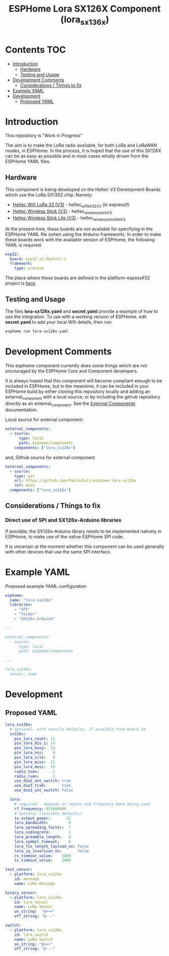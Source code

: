 #+TITLE: ESPHome Lora SX126X Component (lora_sx136x)

* Contents :TOC:
- [[#introduction][Introduction]]
  - [[#hardware][Hardware]]
  - [[#testing-and-usage][Testing and Usage]]
- [[#development-comments][Development Comments]]
  - [[#considerations--things-to-fix][Considerations / Things to fix]]
- [[#example-yaml][Example YAML]]
- [[#development][Development]]
  - [[#proposed-yaml][Proposed YAML]]

* Introduction
This repository is "Work in Progress"

The aim is to make the LoRa radio available, for both LoRa and LoRaWAN modes, in
ESPHome. In the process, it is hoped that the use of this SX126X can be as easy
as possible and in most cases wholly driven from the ESPHome YAML files.

** Hardware
This component is being developed on the Heltec V3 Development Boards which use
the LoRa SX1262 chip. Namely:

- [[https://heltec.org/project/wifi-lora-32-v3/][Heltec Wifi LoRa 32 (V3)]] - heltec_wifi_kit_32_V3 (in expressif)
- [[https://heltec.org/project/wireless-stick-v3/][Heltec Wireless Stick (V3)]] - heltec_wireless_stick_V3
- [[https://heltec.org/product/wireless-stick-lite-v3/][Heltec Wireless Stick Lite (V3)]] - heltec_wireless_stick_lite_V3
  
At the present time, these boards are not available for specifying in the
ESPHome YAML file (when using the Arduino framework). In order to make these
boards work with the available version of ESPHome, the following YAML is required:

#+begin_src yaml
esp32:
  board: esp32-s3-devkitc-1
  framework:
    type: arduino
#+end_src

The place where these boards are defined in the platform-espessif32 project is
[[https://github.com/platformio/platform-espressif32/tree/develop/boards][here]].

** Testing and Usage
The files *lora-sx126x.yaml* and *secret.yaml* provide a example of how to use the
integration. To use with a working version of ESPHome, edit *secret.yaml* to add
your local Wifi details, then run:

#+begin_src bash
  esphome run lora-sx126x.yaml
#+end_src

* Development Comments
This esphome component currently does some things which are not encouraged by
the ESPHome Core and Component developers.

It is always hoped that this component will become compliant enough to be
included in ESPHome, but in the meantime, it can be included in your ESPHome
build by either cloning this repository locally and adding an external_component
with a local source; or by including the github repository directly as an
external_component. See the [[https://esphome.io/components/external_components.html][External Components]] documentation.

Local source for external component:
#+begin_src yaml
  external_components:
    - source:
        type: local
        path: esphome/components 
      components: ["lora_sx126x"]
#+end_src

and, Github source for external component
#+begin_src yaml
  external_components:
    - source:
      type: git
      url: https://github.com/PaulSchulz/esphome-lora-sc126x
      ref: main
    components: ["lora_sx126x"]
#+end_src

** Considerations / Things to fix
*** Direct use of SPI and SX126x-Arduino libraries
If possible, the SX126x-Arduino library needs to be implemented natively in
ESPHome, to make use of the native ESPHome SPI code.

It is uncertain at the moment whether this component can be used generally with
other devices that use the same SPI interface.

* Example YAML

Proposed example YAML configuration
#+begin_src yaml
  esphome:
    name: "lora-sx126x"
    libraries:
      - "SPI"
      - "Ticker"
      - "SX126x-Arduino"

  ...

  external_components:
    - source:
        type: local
        path: esphome/components

  ...

  lora_sx126x:
    sensor: name
#+end_src

* Development
** Proposed YAML

#+begin_src yaml
  lora_sx126x:
    # optional, with sensile defaults, if possible from board id.
    sx126x:
      pin_lora_reset: 12
      pin_lora_dio_1: 14
      pin_lora_busy:  13
      pin_lora_nss:    8
      pin_lora_sclk:   9
      pin_lora_miso:  11
      pin_lora_mosi:  10
      radio_txen:     -1
      radio_rxen:     -1
      use_dio2_ant_switch: true
      use_dio3_tcx0:       true
      use_dxo3_ant_switch: false

    lora:
      # required - depends on region and frequency band being used
      rf_frequency: 915000000
      # optional (sensible defaults)
      tx_output_power:       22
      lora_bandwidth:         0
      lora_spreading_factor:  7
      lora_codingrate:        1
      lora_preamble_length:   8
      lora_symbol_timeout:    0
      lora_fix_length_layload_on: false
      lora_iq_inversion_on:       false
      rx_timeout_value:    3000
      tx_timeout_value:    3000

  text_sensor:
    - platform: lora_sx126x
      id: message
      name: LoRa Message

  binary_sensor:
    - platform: lora_sx126x
      id: lora_sensor
      name: LoRa Sensor
      on_string:  "@+++"
      off_string: "@---"

  switch:
    - platform: lora_sx126x
      id: lora_switch
      name: LoRa Switch
      on_string: "@+++"
      off_string: "@---"
#+end_src
